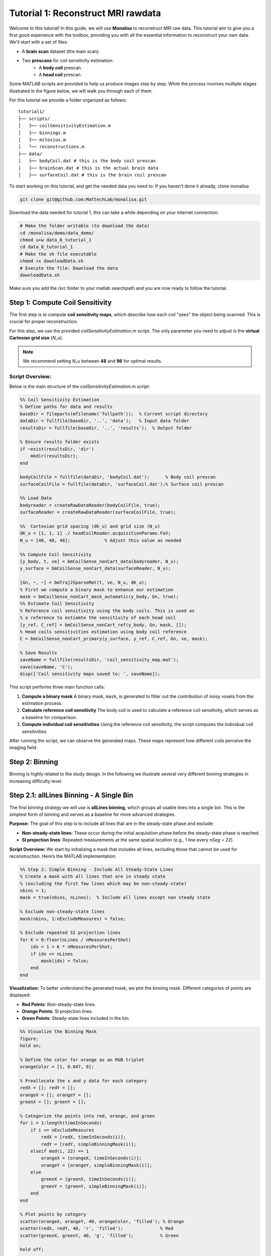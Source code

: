=====================================
Tutorial 1: Reconstruct MRI rawdata
=====================================

Welcome to this tutorial! In this guide, we will use **Monalisa** to reconstruct MRI raw data. 
This tutorial aim to give you a first good experience with the toolbox, providing you with all the essential information to reconstruct your own data.
We'll start with a set of files: 

- A **brain scan** dataset (the main scan).
- Two **prescans** for coil sensitivity estimation:
    - A **body coil** prescan.
    - A **head coil** prescan.

Some MATLAB scripts are provided to help us produce images step by step. While the process involves multiple stages illustrated in the figure below, we will walk you through each of them.

.. image:: ../images/reconSteps.png
   :alt: Reconstruction process flowchart.
   :width: 600px
   :align: center

For this tutorial we provide a folder organized as follows:
::

    tutorial1/
    ├── scripts/
    │   ├── coilSensitivityEstimation.m
    │   ├── binnings.m
    │   ├── mitosius.m
    │   └── reconstructions.m
    ├── data/
    │   ├── bodyCoil.dat # this is the body coil prescan
    │   ├── brainScan.dat # this is the actual brain data
    │   ├── surfaceCoil.dat # this is the brain coil prescan

To start working on this tutorial, and get the needed data you need to:
If you haven't done it already, clone monalisa

.. code-block:: bash

    git clone git@github.com:MattechLab/monalisa.git
    

Download the data needed for tutorial 1, this can take a while depending on your internet connection:

.. code-block:: bash
    
    # Make the folder writable (to download the data)
    cd /monalisa/demo/data_demo/
    chmod u+w data_8_tutorial_1
    cd data_8_tutorial_1
    # Make the sh file executable
    chmod +x downloadData.sh 
    # Execute the file: Download the data
    downloadData.sh

Make sure you add the /src folder to your matlab searchpath and you are now ready to follow the tutorial.


Step 1: Compute Coil Sensitivity
================================

The first step is to compute **coil sensitivity maps**, which describe how each coil "sees" the object being scanned. This is crucial for proper reconstruction.

For this step, we use the provided `coilSensitivityEstimation.m` script.  
The only parameter you need to adjust is the **virtual Cartesian grid size** (`N_u`).  

.. note::

    We recommend setting `N_u` between **48** and **96** for optimal results.  

Script Overview:
-----------------
Below is the main structure of the `coilSensitivityEstimation.m` script:

.. code-block:: matlab

    %% Coil Sensitivity Estimation
    % Define paths for data and results
    baseDir = fileparts(mfilename('fullpath'));  % Current script directory
    dataDir = fullfile(baseDir, '..', 'data');   % Input data folder
    resultsDir = fullfile(baseDir, '..', 'results');  % Output folder
    
    % Ensure results folder exists
    if ~exist(resultsDir, 'dir')
        mkdir(resultsDir);
    end
    
    bodyCoilFile = fullfile(dataDir, 'bodyCoil.dat');      % Body coil prescan
    surfaceCoilFile = fullfile(dataDir, 'surfaceCoil.dat');% Surface coil prescan
    
    %% Load Data
    bodyreader = createRawDataReader(bodyCoilFile, true);
    surfaceReader = createRawDataReader(surfaceCoilFile, true);

    %%  Cartesian grid spacing (dk_u) and grid size (N_u)
    dK_u = [1, 1, 1] ./ headCoilReader.acquisitionParams.FoV;   
    N_u = [48, 48, 48];             % Adjust this value as needed

    %% Compute Coil Sensitivity
    [y_body, t, ve] = bmCoilSense_nonCart_data(bodyreader, N_u);
    y_surface = bmCoilSense_nonCart_data(surfaceReader, N_u);

    [Gn, ~, ~] = bmTraj2SparseMat(t, ve, N_u, dK_u);
    % First we compute a binary mask to enhance our estimation
    mask = bmCoilSense_nonCart_mask_automatic(y_body, Gn, true);
    %% Estimate Coil Sensitivity
    % Reference coil sensitivity using the body coils. This is used as 
    % a reference to estiamte the sensitivity of each head coil
    [y_ref, C_ref] = bmCoilSense_nonCart_ref(y_body, Gn, mask, []);
    % Head coils sensitivities estimation using body coil reference
    C = bmCoilSense_nonCart_primary(y_surface, y_ref, C_ref, Gn, ve, mask);

    % Save Results
    saveName = fullfile(resultsDir, 'coil_sensitivity_map.mat');
    save(saveName, 'C');
    disp(['Coil sensitivity maps saved to: ', saveName]);

This script performs three main function calls:

1. **Compute a binary mask**  
   A binary mask, ``mask``, is generated to filter out the contribution of noisy voxels from the estimation process.

2. **Calculate reference coil sensitivity**  
   The body coil is used to calculate a reference coil sensitivity, which serves as a baseline for comparison.

3. **Compute individual coil sensitivities**  
   Using the reference coil sensitivity, the script computes the individual coil sensitivities.

After running the script, we can observe the generated maps. These maps represent how different coils perceive the imaging field.

Step 2: Binning
================

Binning is highly related to the study design. In the following we illustrate several very different binning strategies in increasing difficulty level.

Step 2.1: allLines Binning - A Single Bin
==============================================================

The first binning strategy we will use is **allLines binning**, which groups all usable lines into a single bin. This is the simplest form of binning and serves as a baseline for more advanced strategies. 

**Purpose:**
The goal of this step is to include all lines that are in the steady-state phase and exclude:

- **Non-steady-state lines**: These occur during the initial acquisition phase before the steady-state phase is reached.
- **SI projection lines**: Repeated measurements at the same spatial location (e.g., 1 line every `nSeg = 22`).

**Script Overview:**
We start by initializing a mask that includes all lines, excluding those that cannot be used for reconstruction. Here’s the MATLAB implementation:

.. code-block:: matlab

    %% Step 2: Simple Binning - Include All Steady-State Lines
    % Create a mask with all lines that are in steady state
    % (excluding the first few lines which may be non-steady-state)
    nbins = 1;
    mask = true(nbins, nLines);  % Include all lines except non steady state

    % Exclude non-steady-state lines
    mask(nbins, 1:nExcludeMeasures) = false;

    % Exclude repeated SI projection lines
    for K = 0:floor(nLines / nMeasuresPerShot)
        idx = 1 + K * nMeasuresPerShot;
        if idx <= nLines
            mask(idx) = false;
        end
    end

**Visualization:**
To better understand the generated mask, we plot the binning mask. Different categories of points are displayed:

- **Red Points**: Non-steady-state lines.
- **Orange Points**: SI projection lines.
- **Green Points**: Steady-state lines included in the bin.

.. code-block:: matlab

    %% Visualize the Binning Mask
    figure;
    hold on;

    % Define the color for orange as an RGB triplet
    orangeColor = [1, 0.647, 0];

    % Preallocate the x and y data for each category
    redX = []; redY = [];
    orangeX = []; orangeY = [];
    greenX = []; greenY = [];

    % Categorize the points into red, orange, and green
    for i = 1:length(timeInSeconds)
        if i <= nExcludeMeasures
            redX = [redX, timeInSeconds(i)];
            redY = [redY, simpleBinningMask(i)];
        elseif mod(i, 22) == 1
            orangeX = [orangeX, timeInSeconds(i)];
            orangeY = [orangeY, simpleBinningMask(i)];
        else
            greenX = [greenX, timeInSeconds(i)];
            greenY = [greenY, simpleBinningMask(i)];
        end
    end

    % Plot points by category
    scatter(orangeX, orangeY, 40, orangeColor, 'filled'); % Orange
    scatter(redX, redY, 40, 'r', 'filled');              % Red
    scatter(greenX, greenY, 40, 'g', 'filled');          % Green

    hold off;

    % Add labels and title
    xlabel('Time (s)');
    ylabel('Logical Mask Values (0 = exclude)');
    title('allLine Binning Mask (4.15s to 5s)');
    grid on;
    ylim([-0.1, 1.1]);  % Binary y-axis
    xlim([4.15, 5]);    % Limit x-axis to the specified time range
    set(gca, 'XTick', 4.15:0.05:5);  % Adjust tick density within the range
    set(gcf, 'Color', 'w');  % Set white background for the figure

    % Add a legend with the color descriptions
    legend({'SI point (Orange)', 'Not steady-state points (Red)', 'Other points (Green)'}, 'Location', 'best');

**Interpretation of the Plot:**

- **Red Points**: Indicate non-steady-state lines that are excluded from reconstruction.
- **Orange Points**: Represent SI projection lines, excluded due to redundancy.
- **Green Points**: Indicate steady-state lines included in the reconstruction.

**Output:**
The mask generated in this step groups all steady-state lines into a single bin. This mask will be used as a reference for comparison in subsequent steps.


Step 2.2: Sequential Binning - 5-Second Temporal Bins
=========================================================================

The purpose of this step is to group the measured data into fixed temporal bins of 5 seconds each. This approach allows for systematic segmentation of the dataset while excluding non-steady-state measurements. Below are the details of the process:

Temporal Window Definition
--------------------------
- The temporal window for each bin is set to 5 seconds, defined as:
  
  .. code-block:: matlab

     temporalWindowSec = 5;
     temporalWindowMs = temporalWindowSec * 1000;

- Data is processed within this window size, converting the time to milliseconds for consistency with the timestamp measurements.

Exclude Non-Steady-State Measurements
-------------------------------------
- Non-steady-state measurements, such as the first few "off-shots" or specific artifacts, are excluded by adjusting the start time:

  .. code-block:: matlab

     startTime = timestampMs(nExcludeMeasures + 1);
     endTime = timestampMs(end);

- The `startTime` ensures that the initial excluded data points are not considered during binning.

Binning Mask Creation
---------------------
- The number of temporal bins (`nMasks`) is calculated based on the duration of valid data and the size of the temporal window:

  .. code-block:: matlab

     totalDuration = endTime - startTime;
     nMasks = floor(totalDuration / temporalWindowMs);

- An empty logical matrix (`sequentialBinningMask`) is initialized to store inclusion/exclusion information for each bin.

Filling the Binning Mask
------------------------
- For each bin, a mask is created to identify which measurements fall within the temporal window. This mask is then adjusted to exclude specific lines (e.g., SI projections or other artifacts) based on predefined rules.

  .. code-block:: matlab

     for i = 1:nMasks
         windowStart = startTime + (i - 1) * temporalWindowMs;
         windowEnd = windowStart + temporalWindowMs;
         
         mask = (timestampMs >= windowStart) & (timestampMs < windowEnd);
         
         for K = 0:floor(nLines / nMeasuresPerShot)
             idx = 1 + K * nSeg;
             if idx <= nLines
                 mask(idx) = false;
             end
         end
         
         sequentialBinningMask(i, :) = mask;
     end


A figure is created to display the temporal binning masks. By default, the data for the first bin is displayed, however a dropdown menu is added to allow users to select and visualize different bins interactively.

Step 3: Preparing the Data for Reconstruction (Mitosius)
========================================================

This step organizes the data into the correct format for the reconstruction algorithm. The key tasks in this stage include:

- **Loading the raw brain scan data.**

- **Computing trajectories and volume elements.**

- **Normalizing the data.**

- **Selecting a binning strategy.**

Mitosius Script Overview
------------------------
Below is a streamlined script for the Mitosius step. It prepares the data for reconstruction by leveraging previously computed **coil sensitivity maps** and **binning masks**.

.. code-block:: matlab

    %% Load Raw Data and Compute Trajectories
    reader = createRawDataReader(brainScanFile, false);
    y_tot = reader.readRawData(true, true);
    t_tot = bmTraj(p);
    ve_tot = bmVolumeElement(t_tot, 'voronoi_full_radial3');

    %% Normalize the Data
    x_tot = bmMathilda(y_tot, t_tot, ve_tot, C, N_u, N_u, dK_u);
    temp_im = getimage(gca); 
    temp_roi = roipoly; 
    normalize_val = mean(temp_im(temp_roi(:))); 
    y_tot = y_tot / normalize_val;

    %% Select Binning Strategy
    choice = questdlg('Select a binning strategy:', ...
                      'Binning Selection', ...
                      'AllLines', 'Sequential', 'Cancel', 'AllLines');
    if strcmp(choice, 'AllLines')
        load(allLinesBinningspath, 'mask');
    elseif strcmp(choice, 'Sequential')
        load(seqBinningspath, 'mask');
    else
        error('Binning selection canceled.');
    end

    %% Apply Mitosis
    [y, t] = bmMitosis(y_tot, t_tot, mask);
    ve = bmVolumeElement(t, 'voronoi_full_radial3');
    bmMitosius_create(saveFolder, y, t, ve);

User Interaction: Choosing a Binning Strategy
---------------------------------------------
The script includes a pop-up window allowing the user to choose between the **AllLines** and **Sequential** binning strategies:

- **AllLines Binning**: Groups all steady-state lines into a single bin.
- **Sequential Binning**: Groups the data into temporal bins of 5 seconds.

Upon selection, the appropriate binning mask is applied to the data, preparing it for reconstruction. For the sake of this tutorial, repeat the mitosius step for both binning strategies, to be able to reconstruct both.
The processed data is saved in the `mitosius` directory. This output is now ready for use in the next step: **Reconstruction**.

Efficient Workflow: Local Preprocessing, HPC Reconstruction
============================================================

A key feature of the **Monalisa** workflow is its ability to minimize the computational and data transfer burdens. Instead of directly transferring raw datasets to a High-Performance Computing (HPC) system, **we recommend to preprocess the data locally on your laptop** until the **mitosius** step. This approach ensures that only the essential preprocessed data is transferred, significantly reducing file size and optimizing HPC utilization.

Why This Approach?
-------------------
MRI datasets are typically large, with raw data files often reaching several gigabytes. Transferring such large files to an HPC system can be time-consuming and inefficient. By running the **mitosius** preprocessing step locally, you can achieve the following:

- **Reduced Data Volume**: The **mitosius** step processes and organizes the raw data into a streamlined format, drastically reducing its size while retaining all critical information for reconstruction.
- **Efficient Reconstruction**: The preprocessed data is tailored for computationally intensive reconstruction algorithms, enabling faster execution on HPC systems.
- **Lower Costs**: Fewer data transfers mean reduced network bandwidth usage, saving your time. Running the preprocessing   

Workflow Summary:
------------------
1. **Run the mitosius step locally**:

   - Preprocess your raw data using the provided MATLAB scripts.

   - Save the resulting files in a lightweight format suitable for reconstruction.

2. **Transfer the preprocessed data to HPC, if you have one**:

   - Use secure and efficient transfer methods (e.g., `scp`, `rsync`, or cloud-based storage) to move the smaller dataset to the HPC system.

3. **Perform heavy reconstructions on HPC**:

   - Use Monalisa’s advanced reconstruction algorithms (e.g., Mathilda, Sensa, compressed sensing) to generate high-quality images.

4. **Download and analyze results locally**:

   - Retrieve the reconstructed images and analyze them on your laptop or workstation.

This hybrid approach leverages the strengths of both local and HPC envsironments, providing an optimal balance between convenience and computational power.

.. tip::

    Ensure you carefully verify the preprocessed data before transferring it to the HPC system. Small errors in the **mitosius** step can propagate into reconstruction, leading to suboptimal results.

By following this workflow, you can maximize efficiency and focus on obtaining the highest quality MRI reconstructions with minimal hassle.

Step 4: Running Reconstructions
===============================

Reconstruction Methods Overview
-------------------------------
.. list-table::
   :header-rows: 1
   :align: center

   * - **Method**
     - **Description**
     - **Key Parameters**
     - **Use Case**
   * - **Gridded Reconstruction (Mathilda)**
     - Basic reconstruction using gridding.
     - `N_u`: Grid size  
       `dK_u`: Grid spacing
     - Quick reconstruction for visual inspection or debugging.
   * - **Iterative Sense Reconstruction (Sensa)**
     - Exploits coil sensitivity maps for improved image quality.
     - `C`: Coil sensitivity maps  
       `nCGD`: Number of conjugate gradient iterations  
       `convCond`: Convergence condition. 
     - High-quality images with moderate computing requirements.
   * - **Compressed Sensing (TevaMorphosia_chain)**
     - Reduces undersampling artifacts by temporal regularization (1 temporal dimension).
     - `delta`: Regularization weight  
       `rho`: Convergence parameter  
       `nIter`: Number of iterations
       `Tu, Tut`: Deformation matrices. If not empty, motion compensaiton is performed. 
     - When data is undersampled and/or sparsity of temporal gradient is expected.


Reconstruction Implementation
-----------------------------

The final step is to reconstruct the images using various methods. 
First we need to load the data prepared previously:

.. code-block:: matlab

    y   = bmMitosius_load(allLinesBinningspath, 'y');
    t   = bmMitosius_load(allLinesBinningspath, 't');
    ve  = bmMitosius_load(allLinesBinningspath, 've');

Then we need to decide set some parameters:

.. code-block:: matlab

    reader = createRawDataReader(brainScanFile, false);
    p = reader.acquisitionParams;
    FoV = p.FoV;  % Field of View
    matrix_size = FoV / 3;  % Max nominal spatial resolution
    N_u = [matrix_size, matrix_size, matrix_size];
    n_u = N_u;
    dK_u = [1, 1, 1] / FoV;
    load(coilSensitivityPath)
    % Adjust grid size for coil sensitivity maps
    C = bmImResize(C, [48, 48, 48], N_u);

    % For Iterative Sense
    [Gu, Gut] = bmTraj2SparseMat(t, ve, N_u, dK_u);
    nIter = 30; % Number
    witness_ind = [];
    nCGD      = 4;
    ve_max    = 10*prod(dK_u(:));

    % For CS recon
    [Gu, Gut] = bmTraj2SparseMat(t, ve, N_u, dK_u);
    nIter = 30; % Number
    witness_ind = [];
    delta     = 0.1;
    rho       = 10*delta;
    witness_ind = 1:3:nIter; % Only track one out of three steps
    nCGD    = 4;


Finally we can run the reconstruction, many options are available:

1. **Gridded Reconstruction (Mathilda)**:

   .. code-block:: matlab

      x0 = bmMathilda(y{1}, t{1}, ve{1}, C, N_u, N_u, dK_u, ...
      [], [], [], []);

2. **Iterative Sense Reconstruction (Sensa)**:

   .. code-block:: matlab

      x_sensa = bmSensa(x1, y, ve, C, Gu, Gut, n_u, nCGD, ve_max, ...
       convCond);

3. **Compressed Sensing**:

   .. code-block:: matlab

      x_cs = bmTevaMorphosia_chain(x1, y, ve, C, Gu, Gut, n_u, ...
      delta, rho, nCGD, nIter);

4. **Motion-Compensated Reconstruction (TevaMorphosia)**:

   .. code-block:: matlab

      x_motion = bmTevaMorphosia(x_cs, motionField);

.. tip::

    If the reconstruction is too memory demanding (OOM error), you can consider:
    
    - Reducing the matrix size (and the nominal resolution of the reconstruction)
    - Migrating to high computing resources, which might be needed for advanced reconstructions.
    
    The memory bottleneck is the FFT computation.

Congratulations, you just completed your first reconstructions with Monalisa! You should be able to observe the magic of CS reconstructions, enhancing the image quality significantly. Observe how eye displacements become observable in the image reconstructed using bmTevaMorphosia.

Summary
-------
This tutorial demonstrated the end-to-end workflow for reconstructing MRI data using **Monalisa**. From preprocessing to advanced reconstruction techniques, you now have all the tools to generate high-quality images. Experiment with the methods and parameters to optimize your results.